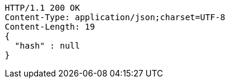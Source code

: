 [source,http,options="nowrap"]
----
HTTP/1.1 200 OK
Content-Type: application/json;charset=UTF-8
Content-Length: 19
{
  "hash" : null
}
----
